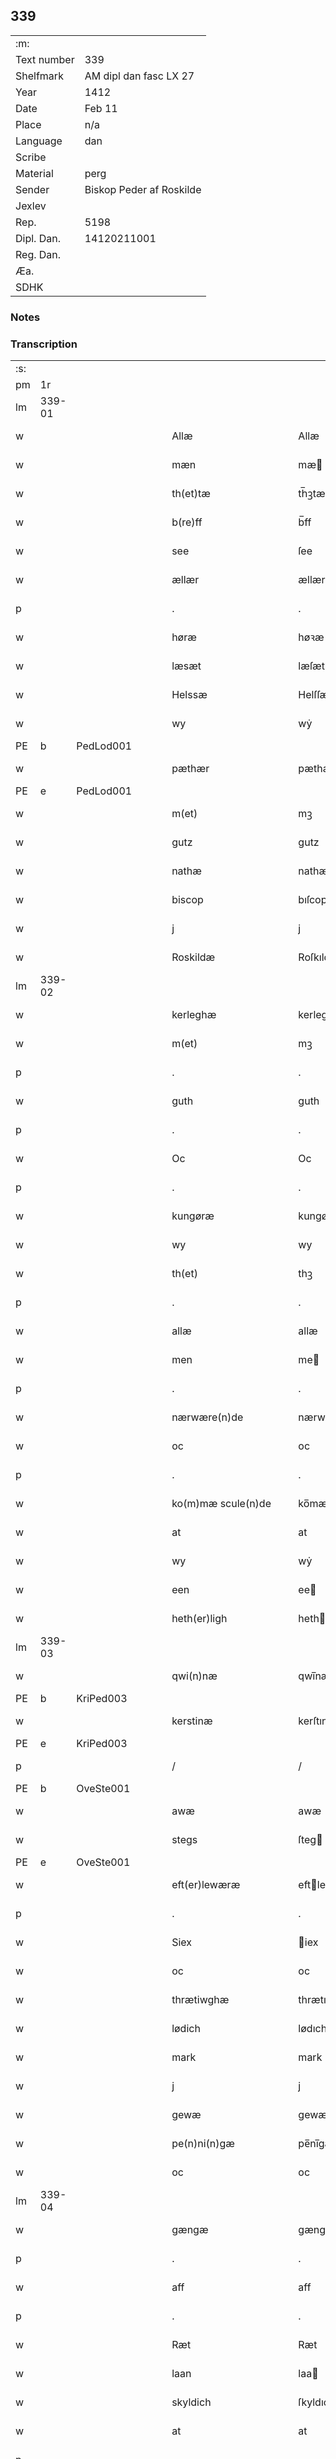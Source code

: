 ** 339
| :m:         |                          |
| Text number | 339                      |
| Shelfmark   | AM dipl dan fasc LX 27   |
| Year        | 1412                     |
| Date        | Feb 11                   |
| Place       | n/a                      |
| Language    | dan                      |
| Scribe      |                          |
| Material    | perg                     |
| Sender      | Biskop Peder af Roskilde |
| Jexlev      |                          |
| Rep.        | 5198                     |
| Dipl. Dan.  | 14120211001              |
| Reg. Dan.   |                          |
| Æa.         |                          |
| SDHK        |                          |

*** Notes


*** Transcription
| :s: |        |   |   |   |   |                      |                |   |   |   |   |     |   |   |   |        |
| pm  |     1r |   |   |   |   |                      |                |   |   |   |   |     |   |   |   |        |
| lm  | 339-01 |   |   |   |   |                      |                |   |   |   |   |     |   |   |   |        |
| w   |        |   |   |   |   | Allæ                 | Allæ           |   |   |   |   | dan |   |   |   | 339-01 |
| w   |        |   |   |   |   | mæn                  | mæ            |   |   |   |   | dan |   |   |   | 339-01 |
| w   |        |   |   |   |   | th(et)tæ             | th̅ꝫtæ          |   |   |   |   | dan |   |   |   | 339-01 |
| w   |        |   |   |   |   | b(re)ff              | b̅ff            |   |   |   |   | dan |   |   |   | 339-01 |
| w   |        |   |   |   |   | see                  | ſee            |   |   |   |   | dan |   |   |   | 339-01 |
| w   |        |   |   |   |   | ællær                | ællær          |   |   |   |   | dan |   |   |   | 339-01 |
| p   |        |   |   |   |   | .                    | .              |   |   |   |   | dan |   |   |   | 339-01 |
| w   |        |   |   |   |   | høræ                 | høꝛæ           |   |   |   |   | dan |   |   |   | 339-01 |
| w   |        |   |   |   |   | læsæt                | læſæt          |   |   |   |   | dan |   |   |   | 339-01 |
| w   |        |   |   |   |   | Helssæ               | Helſſæ         |   |   |   |   | dan |   |   |   | 339-01 |
| w   |        |   |   |   |   | wy                   | wẏ             |   |   |   |   | dan |   |   |   | 339-01 |
| PE  | b      | PedLod001   |   |   |   |                      |              |   |   |   |   |     |   |   |   |               |
| w   |        |   |   |   |   | pæthær               | pæthær         |   |   |   |   | dan |   |   |   | 339-01 |
| PE  | e      | PedLod001   |   |   |   |                      |              |   |   |   |   |     |   |   |   |               |
| w   |        |   |   |   |   | m(et)                | mꝫ             |   |   |   |   | dan |   |   |   | 339-01 |
| w   |        |   |   |   |   | gutz                 | gutz           |   |   |   |   | dan |   |   |   | 339-01 |
| w   |        |   |   |   |   | nathæ                | nathæ          |   |   |   |   | dan |   |   |   | 339-01 |
| w   |        |   |   |   |   | biscop               | bıſcop         |   |   |   |   | dan |   |   |   | 339-01 |
| w   |        |   |   |   |   | j                    | j              |   |   |   |   | dan |   |   |   | 339-01 |
| w   |        |   |   |   |   | Roskildæ             | Roſkıldæ       |   |   |   |   | dan |   |   |   | 339-01 |
| lm  | 339-02 |   |   |   |   |                      |                |   |   |   |   |     |   |   |   |        |
| w   |        |   |   |   |   | kerleghæ             | kerleghæ       |   |   |   |   | dan |   |   |   | 339-02 |
| w   |        |   |   |   |   | m(et)                | mꝫ             |   |   |   |   | dan |   |   |   | 339-02 |
| p   |        |   |   |   |   | .                    | .              |   |   |   |   | dan |   |   |   | 339-02 |
| w   |        |   |   |   |   | guth                 | guth           |   |   |   |   | dan |   |   |   | 339-02 |
| p   |        |   |   |   |   | .                    | .              |   |   |   |   | dan |   |   |   | 339-02 |
| w   |        |   |   |   |   | Oc                   | Oc             |   |   |   |   | dan |   |   |   | 339-02 |
| p   |        |   |   |   |   | .                    | .              |   |   |   |   | dan |   |   |   | 339-02 |
| w   |        |   |   |   |   | kungøræ              | kungøꝛæ        |   |   |   |   | dan |   |   |   | 339-02 |
| w   |        |   |   |   |   | wy                   | wy             |   |   |   |   | dan |   |   |   | 339-02 |
| w   |        |   |   |   |   | th(et)               | thꝫ            |   |   |   |   | dan |   |   |   | 339-02 |
| p   |        |   |   |   |   | .                    | .              |   |   |   |   | dan |   |   |   | 339-02 |
| w   |        |   |   |   |   | allæ                 | allæ           |   |   |   |   | dan |   |   |   | 339-02 |
| w   |        |   |   |   |   | men                  | me            |   |   |   |   | dan |   |   |   | 339-02 |
| p   |        |   |   |   |   | .                    | .              |   |   |   |   | dan |   |   |   | 339-02 |
| w   |        |   |   |   |   | nærwære(n)de         | nærwæꝛe̅de      |   |   |   |   | dan |   |   |   | 339-02 |
| w   |        |   |   |   |   | oc                   | oc             |   |   |   |   | dan |   |   |   | 339-02 |
| p   |        |   |   |   |   | .                    | .              |   |   |   |   | dan |   |   |   | 339-02 |
| w   |        |   |   |   |   | ko(m)mæ scule(n)de   | ko̅mæ ſcule̅de   |   |   |   |   | dan |   |   |   | 339-02 |
| w   |        |   |   |   |   | at                   | at             |   |   |   |   | dan |   |   |   | 339-02 |
| w   |        |   |   |   |   | wy                   | wẏ             |   |   |   |   | dan |   |   |   | 339-02 |
| w   |        |   |   |   |   | een                  | ee            |   |   |   |   | dan |   |   |   | 339-02 |
| w   |        |   |   |   |   | heth(er)ligh         | hethligh      |   |   |   |   | dan |   |   |   | 339-02 |
| lm  | 339-03 |   |   |   |   |                      |                |   |   |   |   |     |   |   |   |        |
| w   |        |   |   |   |   | qwi(n)næ             | qwı̅næ          |   |   |   |   | dan |   |   |   | 339-03 |
| PE  | b      | KriPed003   |   |   |   |                      |              |   |   |   |   |     |   |   |   |               |
| w   |        |   |   |   |   | kerstinæ             | kerſtınæ       |   |   |   |   | dan |   |   |   | 339-03 |
| PE  | e      | KriPed003   |   |   |   |                      |              |   |   |   |   |     |   |   |   |               |
| p   |        |   |   |   |   | /                    | /              |   |   |   |   | dan |   |   |   | 339-03 |
| PE  | b      | OveSte001   |   |   |   |                      |              |   |   |   |   |     |   |   |   |               |
| w   |        |   |   |   |   | awæ                  | awæ            |   |   |   |   | dan |   |   |   | 339-03 |
| w   |        |   |   |   |   | stegs                | ſteg          |   |   |   |   | dan |   |   |   | 339-03 |
| PE  | e      | OveSte001   |   |   |   |                      |              |   |   |   |   |     |   |   |   |               |
| w   |        |   |   |   |   | eft(er)lewæræ        | eftlewæræ     |   |   |   |   | dan |   |   |   | 339-03 |
| p   |        |   |   |   |   | .                    | .              |   |   |   |   | dan |   |   |   | 339-03 |
| w   |        |   |   |   |   | Siex                 | iex           |   |   |   |   | dan |   |   |   | 339-03 |
| w   |        |   |   |   |   | oc                   | oc             |   |   |   |   | dan |   |   |   | 339-03 |
| w   |        |   |   |   |   | thrætiwghæ           | thrætıwghæ     |   |   |   |   | dan |   |   |   | 339-03 |
| w   |        |   |   |   |   | lødich               | lødıch         |   |   |   |   | dan |   |   |   | 339-03 |
| w   |        |   |   |   |   | mark                 | mark           |   |   |   |   | dan |   |   |   | 339-03 |
| w   |        |   |   |   |   | j                    | j              |   |   |   |   | dan |   |   |   | 339-03 |
| w   |        |   |   |   |   | gewæ                 | gewæ           |   |   |   |   | dan |   |   |   | 339-03 |
| w   |        |   |   |   |   | pe(n)ni(n)gæ         | pe̅nı̅gæ         |   |   |   |   | dan |   |   |   | 339-03 |
| w   |        |   |   |   |   | oc                   | oc             |   |   |   |   | dan |   |   |   | 339-03 |
| lm  | 339-04 |   |   |   |   |                      |                |   |   |   |   |     |   |   |   |        |
| w   |        |   |   |   |   | gængæ                | gængæ          |   |   |   |   | dan |   |   |   | 339-04 |
| p   |        |   |   |   |   | .                    | .              |   |   |   |   | dan |   |   |   | 339-04 |
| w   |        |   |   |   |   | aff                  | aff            |   |   |   |   | dan |   |   |   | 339-04 |
| p   |        |   |   |   |   | .                    | .              |   |   |   |   | dan |   |   |   | 339-04 |
| w   |        |   |   |   |   | Ræt                  | Ræt            |   |   |   |   | dan |   |   |   | 339-04 |
| w   |        |   |   |   |   | laan                 | laa           |   |   |   |   | dan |   |   |   | 339-04 |
| w   |        |   |   |   |   | skyldich             | ſkyldıch       |   |   |   |   | dan |   |   |   | 339-04 |
| w   |        |   |   |   |   | at                   | at             |   |   |   |   | dan |   |   |   | 339-04 |
| p   |        |   |   |   |   | .                    | .              |   |   |   |   | dan |   |   |   | 339-04 |
| w   |        |   |   |   |   | waræ                 | waræ           |   |   |   |   | dan |   |   |   | 339-04 |
| p   |        |   |   |   |   | .                    | .              |   |   |   |   | dan |   |   |   | 339-04 |
| w   |        |   |   |   |   | j                    | j              |   |   |   |   | dan |   |   |   | 339-04 |
| w   |        |   |   |   |   | Swo                  | wo            |   |   |   |   | dan |   |   |   | 339-04 |
| p   |        |   |   |   |   | .                    | .              |   |   |   |   | dan |   |   |   | 339-04 |
| w   |        |   |   |   |   | modæ                 | modæ           |   |   |   |   | dan |   |   |   | 339-04 |
| p   |        |   |   |   |   | .                    | .              |   |   |   |   | dan |   |   |   | 339-04 |
| w   |        |   |   |   |   | at                   | at             |   |   |   |   | dan |   |   |   | 339-04 |
| p   |        |   |   |   |   | .                    | .              |   |   |   |   | dan |   |   |   | 339-04 |
| w   |        |   |   |   |   | wy                   | wẏ             |   |   |   |   | dan |   |   |   | 339-04 |
| w   |        |   |   |   |   | ællær                | ællær          |   |   |   |   | dan |   |   |   | 339-04 |
| w   |        |   |   |   |   | woræ                 | woræ           |   |   |   |   | dan |   |   |   | 339-04 |
| p   |        |   |   |   |   | .                    | .              |   |   |   |   | dan |   |   |   | 339-04 |
| w   |        |   |   |   |   | eft(er)ko(m)mæræ     | eftko̅mæræ     |   |   |   |   | dan |   |   |   | 339-04 |
| w   |        |   |   |   |   | he(n)ne              | he̅ne           |   |   |   |   | dan |   |   |   | 339-04 |
| w   |        |   |   |   |   | ællær                | ællær          |   |   |   |   | dan |   |   |   | 339-04 |
| lm  | 339-05 |   |   |   |   |                      |                |   |   |   |   |     |   |   |   |        |
| w   |        |   |   |   |   | he(n)næs             | he̅næ          |   |   |   |   | dan |   |   |   | 339-05 |
| w   |        |   |   |   |   | arwi(n)ngæ           | arwı̅ngæ        |   |   |   |   | dan |   |   |   | 339-05 |
| p   |        |   |   |   |   | .                    | .              |   |   |   |   | dan |   |   |   | 339-05 |
| w   |        |   |   |   |   | sculæ                | ſculæ          |   |   |   |   | dan |   |   |   | 339-05 |
| w   |        |   |   |   |   | berethæ              | berethæ        |   |   |   |   | dan |   |   |   | 339-05 |
| w   |        |   |   |   |   | oc                   | oc             |   |   |   |   | dan |   |   |   | 339-05 |
| p   |        |   |   |   |   | .                    | .              |   |   |   |   | dan |   |   |   | 339-05 |
| w   |        |   |   |   |   | betalæ               | betalæ         |   |   |   |   | dan |   |   |   | 339-05 |
| w   |        |   |   |   |   | the                  | the            |   |   |   |   | dan |   |   |   | 339-05 |
| p   |        |   |   |   |   | .                    | .              |   |   |   |   | dan |   |   |   | 339-05 |
| w   |        |   |   |   |   | for(nefnde)          | foꝛͩͤ            |   |   |   |   | dan |   |   |   | 339-05 |
| p   |        |   |   |   |   | .                    | .              |   |   |   |   | dan |   |   |   | 339-05 |
| w   |        |   |   |   |   | pe(n)ni(n)gæ         | pe̅nı̅gæ         |   |   |   |   | dan |   |   |   | 339-05 |
| w   |        |   |   |   |   | Sanctæ               | anctæ         |   |   |   |   | dan |   |   |   | 339-05 |
| w   |        |   |   |   |   | michiæls             | michıæl       |   |   |   |   | dan |   |   |   | 339-05 |
| w   |        |   |   |   |   | daw                  | daw            |   |   |   |   | dan |   |   |   | 339-05 |
| p   |        |   |   |   |   | .                    | .              |   |   |   |   | dan |   |   |   | 339-05 |
| w   |        |   |   |   |   | som                  | ſom            |   |   |   |   | dan |   |   |   | 339-05 |
| w   |        |   |   |   |   | nw                   | nw             |   |   |   |   | dan |   |   |   | 339-05 |
| p   |        |   |   |   |   | .                    | .              |   |   |   |   | dan |   |   |   | 339-05 |
| w   |        |   |   |   |   | næst                 | næſt           |   |   |   |   | dan |   |   |   | 339-05 |
| lm  | 339-06 |   |   |   |   |                      |                |   |   |   |   |     |   |   |   |        |
| w   |        |   |   |   |   | ko(m)mær             | ko̅mær          |   |   |   |   | dan |   |   |   | 339-06 |
| p   |        |   |   |   |   | .                    | .              |   |   |   |   | dan |   |   |   | 339-06 |
| w   |        |   |   |   |   | for                  | foꝛ            |   |   |   |   | dan |   |   |   | 339-06 |
| w   |        |   |   |   |   | hwilkæ               | hwilkæ         |   |   |   |   | dan |   |   |   | 339-06 |
| p   |        |   |   |   |   | .                    | .              |   |   |   |   | dan |   |   |   | 339-06 |
| w   |        |   |   |   |   | pe(n)ni(n)gæ         | pe̅nı̅gæ         |   |   |   |   | dan |   |   |   | 339-06 |
| w   |        |   |   |   |   | Pantsættæ            | Pantſættæ      |   |   |   |   | dan |   |   |   | 339-06 |
| w   |        |   |   |   |   | wy                   | wẏ             |   |   |   |   | dan |   |   |   | 339-06 |
| w   |        |   |   |   |   | m(et)                | mꝫ             |   |   |   |   | dan |   |   |   | 339-06 |
| p   |        |   |   |   |   | .                    | .              |   |   |   |   | dan |   |   |   | 339-06 |
| w   |        |   |   |   |   | th(et)tæ             | th̅ꝫtæ          |   |   |   |   | dan |   |   |   | 339-06 |
| w   |        |   |   |   |   | wort                 | woꝛt           |   |   |   |   | dan |   |   |   | 339-06 |
| p   |        |   |   |   |   | .                    | .              |   |   |   |   | dan |   |   |   | 339-06 |
| w   |        |   |   |   |   | opnæ                 | opnæ           |   |   |   |   | dan |   |   |   | 339-06 |
| w   |        |   |   |   |   | b(re)ff              | b̅ff            |   |   |   |   | dan |   |   |   | 339-06 |
| p   |        |   |   |   |   | .                    | .              |   |   |   |   | dan |   |   |   | 339-06 |
| w   |        |   |   |   |   | for(nefnde)          | foꝛͩͤ            |   |   |   |   | dan |   |   |   | 339-06 |
| p   |        |   |   |   |   | .                    | .              |   |   |   |   | dan |   |   |   | 339-06 |
| PE  | b      | KriPed003   |   |   |   |                      |              |   |   |   |   |     |   |   |   |               |
| w   |        |   |   |   |   | kerstinæ             | kerſtinæ       |   |   |   |   | dan |   |   |   | 339-06 |
| w   |        |   |   |   |   | awæs                 | awæ           |   |   |   |   | dan |   |   |   | 339-06 |
| PE  | e      | KriPed003   |   |   |   |                      |              |   |   |   |   |     |   |   |   |               |
| w   |        |   |   |   |   | wort                 | woꝛt           |   |   |   |   | dan |   |   |   | 339-06 |
| lm  | 339-07 |   |   |   |   |                      |                |   |   |   |   |     |   |   |   |        |
| w   |        |   |   |   |   | gotz                 | gotz           |   |   |   |   | dan |   |   |   | 339-07 |
| w   |        |   |   |   |   | swo                  | ſwo            |   |   |   |   | dan |   |   |   | 339-07 |
| p   |        |   |   |   |   | .                    | .              |   |   |   |   | dan |   |   |   | 339-07 |
| w   |        |   |   |   |   | som                  | ſom            |   |   |   |   | dan |   |   |   | 339-07 |
| p   |        |   |   |   |   | .                    | .              |   |   |   |   | dan |   |   |   | 339-07 |
| w   |        |   |   |   |   | ær                   | ær             |   |   |   |   | dan |   |   |   | 339-07 |
| p   |        |   |   |   |   | .                    | .              |   |   |   |   | dan |   |   |   | 339-07 |
| w   |        |   |   |   |   | een                  | ee            |   |   |   |   | dan |   |   |   | 339-07 |
| w   |        |   |   |   |   | gardh                | gardh          |   |   |   |   | dan |   |   |   | 339-07 |
| w   |        |   |   |   |   | j                    | j              |   |   |   |   | dan |   |   |   | 339-07 |
| w   |        |   |   |   |   | ølsiyæ               | ølſıẏæ         |   |   |   |   | dan |   |   |   | 339-07 |
| w   |        |   |   |   |   | magl(m)æ             | magl̅æ          |   |   |   |   | dan |   |   |   | 339-07 |
| w   |        |   |   |   |   | j                    | j              |   |   |   |   | dan |   |   |   | 339-07 |
| w   |        |   |   |   |   | hwilken              | hwılke        |   |   |   |   | dan |   |   |   | 339-07 |
| p   |        |   |   |   |   | .                    | .              |   |   |   |   | dan |   |   |   | 339-07 |
| w   |        |   |   |   |   | nw                   | nw             |   |   |   |   | dan |   |   |   | 339-07 |
| p   |        |   |   |   |   | .                    | .              |   |   |   |   | dan |   |   |   | 339-07 |
| w   |        |   |   |   |   | j                    | j              |   |   |   |   | dan |   |   |   | 339-07 |
| w   |        |   |   |   |   | boor                 | booꝛ           |   |   |   |   | dan |   |   |   | 339-07 |
| PE  | b      | JenPed017   |   |   |   |                      |              |   |   |   |   |     |   |   |   |               |
| w   |        |   |   |   |   | Jens                 | Jen           |   |   |   |   | dan |   |   |   | 339-07 |
| w   |        |   |   |   |   | patherss(øn).        | patherſ.      |   |   |   |   | dan |   |   |   | 339-07 |
| PE  | e      | JenPed017   |   |   |   |                      |              |   |   |   |   |     |   |   |   |               |
| p   |        |   |   |   |   | /                    | /              |   |   |   |   | dan |   |   |   | 339-07 |
| w   |        |   |   |   |   | oc                   | oc             |   |   |   |   | dan |   |   |   | 339-07 |
| p   |        |   |   |   |   | .                    | .              |   |   |   |   | dan |   |   |   | 339-07 |
| w   |        |   |   |   |   | two                  | two            |   |   |   |   | dan |   |   |   | 339-07 |
| p   |        |   |   |   |   | .                    | .              |   |   |   |   | dan |   |   |   | 339-07 |
| lm  | 339-08 |   |   |   |   |                      |                |   |   |   |   |     |   |   |   |        |
| w   |        |   |   |   |   | garthæ               | garthæ         |   |   |   |   | dan |   |   |   | 339-08 |
| p   |        |   |   |   |   | .                    | .              |   |   |   |   | dan |   |   |   | 339-08 |
| w   |        |   |   |   |   | j                    | j              |   |   |   |   | dan |   |   |   | 339-08 |
| w   |        |   |   |   |   | skentswith           | ſkentſwith     |   |   |   |   | dan |   |   |   | 339-08 |
| w   |        |   |   |   |   | maglæ                | magl̅æ          |   |   |   |   | dan |   |   |   | 339-08 |
| w   |        |   |   |   |   | j                    | j              |   |   |   |   | dan |   |   |   | 339-08 |
| w   |        |   |   |   |   | een                  | ee            |   |   |   |   | dan |   |   |   | 339-08 |
| p   |        |   |   |   |   | .                    | .              |   |   |   |   | dan |   |   |   | 339-08 |
| w   |        |   |   |   |   | boor                 | booꝛ           |   |   |   |   | dan |   |   |   | 339-08 |
| PE  | b      | JonTys001   |   |   |   |                      |              |   |   |   |   |     |   |   |   |               |
| w   |        |   |   |   |   | Jon                  | Jo            |   |   |   |   | dan |   |   |   | 339-08 |
| p   |        |   |   |   |   | .                    | .              |   |   |   |   | dan |   |   |   | 339-08 |
| w   |        |   |   |   |   | thyisk               | thyiſk         |   |   |   |   | dan |   |   |   | 339-08 |
| PE  | e      | JonTys001   |   |   |   |                      |              |   |   |   |   |     |   |   |   |               |
| p   |        |   |   |   |   | .                    | .              |   |   |   |   | dan |   |   |   | 339-08 |
| w   |        |   |   |   |   | oc                   | oc             |   |   |   |   | dan |   |   |   | 339-08 |
| p   |        |   |   |   |   | .                    | .              |   |   |   |   | dan |   |   |   | 339-08 |
| w   |        |   |   |   |   | j                    | j              |   |   |   |   | dan |   |   |   | 339-08 |
| w   |        |   |   |   |   | then                 | then           |   |   |   |   | dan |   |   |   | 339-08 |
| w   |        |   |   |   |   | an(n)æn              | an̅æn           |   |   |   |   | dan |   |   |   | 339-08 |
| PE  | b      | IngXxx004   |   |   |   |                      |              |   |   |   |   |     |   |   |   |               |
| w   |        |   |   |   |   | Jngemar              | Jngemar        |   |   |   |   | dan |   |   |   | 339-08 |
| PE  | e      | IngXxx004   |   |   |   |                      |              |   |   |   |   |     |   |   |   |               |
| w   |        |   |   |   |   | meth                 | eth           |   |   |   |   | dan |   |   |   | 339-08 |
| p   |        |   |   |   |   | .                    | .              |   |   |   |   | dan |   |   |   | 339-08 |
| w   |        |   |   |   |   | all                  | all            |   |   |   |   | dan |   |   |   | 339-08 |
| p   |        |   |   |   |   | .                    | .              |   |   |   |   | dan |   |   |   | 339-08 |
| lm  | 339-09 |   |   |   |   |                      |                |   |   |   |   |     |   |   |   |        |
| w   |        |   |   |   |   | thes                 | the           |   |   |   |   | dan |   |   |   | 339-09 |
| p   |        |   |   |   |   | .                    | .              |   |   |   |   | dan |   |   |   | 339-09 |
| w   |        |   |   |   |   | gotz                 | gotz           |   |   |   |   | dan |   |   |   | 339-09 |
| p   |        |   |   |   |   | .                    | .              |   |   |   |   | dan |   |   |   | 339-09 |
| w   |        |   |   |   |   | tilliggelssæ         | tıllıggelſſæ   |   |   |   |   | dan |   |   |   | 339-09 |
| w   |        |   |   |   |   | swo                  | ſwo            |   |   |   |   | dan |   |   |   | 339-09 |
| w   |        |   |   |   |   | so(m)                | ſo̅             |   |   |   |   | dan |   |   |   | 339-09 |
| p   |        |   |   |   |   | .                    | .              |   |   |   |   | dan |   |   |   | 339-09 |
| w   |        |   |   |   |   | ær                   | ær             |   |   |   |   | dan |   |   |   | 339-09 |
| p   |        |   |   |   |   | .                    | .              |   |   |   |   | dan |   |   |   | 339-09 |
| w   |        |   |   |   |   | aghær                | aghær          |   |   |   |   | dan |   |   |   | 339-09 |
| p   |        |   |   |   |   | .                    | .              |   |   |   |   | dan |   |   |   | 339-09 |
| w   |        |   |   |   |   | oc                   | oc             |   |   |   |   | dan |   |   |   | 339-09 |
| p   |        |   |   |   |   | .                    | .              |   |   |   |   | dan |   |   |   | 339-09 |
| w   |        |   |   |   |   | æng                  | æng            |   |   |   |   | dan |   |   |   | 339-09 |
| p   |        |   |   |   |   | .                    | .              |   |   |   |   | dan |   |   |   | 339-09 |
| w   |        |   |   |   |   | skow                 | ſkow           |   |   |   |   | dan |   |   |   | 339-09 |
| p   |        |   |   |   |   | .                    | .              |   |   |   |   | dan |   |   |   | 339-09 |
| w   |        |   |   |   |   | oc                   | oc             |   |   |   |   | dan |   |   |   | 339-09 |
| p   |        |   |   |   |   | .                    | .              |   |   |   |   | dan |   |   |   | 339-09 |
| w   |        |   |   |   |   | fiskæwatn            | fiſkæwa̅tn      |   |   |   |   | dan |   |   |   | 339-09 |
| w   |        |   |   |   |   | wot                  | wot            |   |   |   |   | dan |   |   |   | 339-09 |
| p   |        |   |   |   |   | .                    | .              |   |   |   |   | dan |   |   |   | 339-09 |
| w   |        |   |   |   |   | oc                   | oc             |   |   |   |   | dan |   |   |   | 339-09 |
| p   |        |   |   |   |   | .                    | .              |   |   |   |   | dan |   |   |   | 339-09 |
| w   |        |   |   |   |   | thiwrt               | thiwrt         |   |   |   |   | dan |   |   |   | 339-09 |
| w   |        |   |   |   |   | hwat                 | hwat           |   |   |   |   | dan |   |   |   | 339-09 |
| lm  | 339-10 |   |   |   |   |                      |                |   |   |   |   |     |   |   |   |        |
| w   |        |   |   |   |   | th(et)               | thꝫ            |   |   |   |   | dan |   |   |   | 339-10 |
| p   |        |   |   |   |   | .                    | .              |   |   |   |   | dan |   |   |   | 339-10 |
| w   |        |   |   |   |   | helst                | helſt          |   |   |   |   | dan |   |   |   | 339-10 |
| p   |        |   |   |   |   | .                    | .              |   |   |   |   | dan |   |   |   | 339-10 |
| w   |        |   |   |   |   | hedær                | hedær          |   |   |   |   | dan |   |   |   | 339-10 |
| w   |        |   |   |   |   | æll(er)              | æll           |   |   |   |   | dan |   |   |   | 339-10 |
| w   |        |   |   |   |   | ær                   | ær             |   |   |   |   | dan |   |   |   | 339-10 |
| p   |        |   |   |   |   | .                    | .              |   |   |   |   | dan |   |   |   | 339-10 |
| w   |        |   |   |   |   | engte                | engte          |   |   |   |   | dan |   |   |   | 339-10 |
| p   |        |   |   |   |   | .                    | .              |   |   |   |   | dan |   |   |   | 339-10 |
| w   |        |   |   |   |   | wndæntaghæt          | wndæntaghæt    |   |   |   |   | dan |   |   |   | 339-10 |
| w   |        |   |   |   |   | meth                 | eth           |   |   |   |   | dan |   |   |   | 339-10 |
| p   |        |   |   |   |   | .                    | .              |   |   |   |   | dan |   |   |   | 339-10 |
| w   |        |   |   |   |   | swo                  | ſwo            |   |   |   |   | dan |   |   |   | 339-10 |
| p   |        |   |   |   |   | .                    | .              |   |   |   |   | dan |   |   |   | 339-10 |
| w   |        |   |   |   |   | daan                 | daa           |   |   |   |   | dan |   |   |   | 339-10 |
| w   |        |   |   |   |   | wilkoor              | wilkooꝛ        |   |   |   |   | dan |   |   |   | 339-10 |
| p   |        |   |   |   |   | .                    | .              |   |   |   |   | dan |   |   |   | 339-10 |
| w   |        |   |   |   |   | at                   | at             |   |   |   |   | dan |   |   |   | 339-10 |
| p   |        |   |   |   |   | .                    | .              |   |   |   |   | dan |   |   |   | 339-10 |
| w   |        |   |   |   |   | ær                   | ær             |   |   |   |   | dan |   |   |   | 339-10 |
| w   |        |   |   |   |   | th(et)               | thꝫ            |   |   |   |   | dan |   |   |   | 339-10 |
| p   |        |   |   |   |   | .                    | .              |   |   |   |   | dan |   |   |   | 339-10 |
| w   |        |   |   |   |   | swo                  | ſwo            |   |   |   |   | dan |   |   |   | 339-10 |
| w   |        |   |   |   |   | at                   | at             |   |   |   |   | dan |   |   |   | 339-10 |
| w   |        |   |   |   |   | wy                   | wẏ             |   |   |   |   | dan |   |   |   | 339-10 |
| lm  | 339-11 |   |   |   |   |                      |                |   |   |   |   |     |   |   |   |        |
| w   |        |   |   |   |   | the                  | the            |   |   |   |   | dan |   |   |   | 339-11 |
| p   |        |   |   |   |   | .                    | .              |   |   |   |   | dan |   |   |   | 339-11 |
| w   |        |   |   |   |   | pe(n)ni(n)gæ         | pe̅nı̅gæ         |   |   |   |   | dan |   |   |   | 339-11 |
| p   |        |   |   |   |   | /                    | /              |   |   |   |   | dan |   |   |   | 339-11 |
| w   |        |   |   |   |   | he(n)ne              | he̅ne           |   |   |   |   | dan |   |   |   | 339-11 |
| w   |        |   |   |   |   | ekke                 | ekke           |   |   |   |   | dan |   |   |   | 339-11 |
| p   |        |   |   |   |   | .                    | .              |   |   |   |   | dan |   |   |   | 339-11 |
| w   |        |   |   |   |   | betalæ               | betalæ         |   |   |   |   | dan |   |   |   | 339-11 |
| w   |        |   |   |   |   | pa                   | pa             |   |   |   |   | dan |   |   |   | 339-11 |
| p   |        |   |   |   |   | .                    | .              |   |   |   |   | dan |   |   |   | 339-11 |
| w   |        |   |   |   |   | then                 | then           |   |   |   |   | dan |   |   |   | 339-11 |
| p   |        |   |   |   |   | .                    | .              |   |   |   |   | dan |   |   |   | 339-11 |
| w   |        |   |   |   |   | for(nefnde)          | foꝛͩͤ            |   |   |   |   | dan |   |   |   | 339-11 |
| w   |        |   |   |   |   | tiith                | tiith          |   |   |   |   | dan |   |   |   | 339-11 |
| w   |        |   |   |   |   | so(m)                | ſo̅             |   |   |   |   | dan |   |   |   | 339-11 |
| w   |        |   |   |   |   | for(e)               | for           |   |   |   |   | dan |   |   |   | 339-11 |
| p   |        |   |   |   |   | .                    | .              |   |   |   |   | dan |   |   |   | 339-11 |
| w   |        |   |   |   |   | ær                   | ær             |   |   |   |   | dan |   |   |   | 339-11 |
| w   |        |   |   |   |   | sact                 | ſact           |   |   |   |   | dan |   |   |   | 339-11 |
| p   |        |   |   |   |   | /                    | /              |   |   |   |   | dan |   |   |   | 339-11 |
| w   |        |   |   |   |   | tha                  | tha            |   |   |   |   | dan |   |   |   | 339-11 |
| w   |        |   |   |   |   | giwæ                 | giwæ           |   |   |   |   | dan |   |   |   | 339-11 |
| w   |        |   |   |   |   | wy                   | wẏ             |   |   |   |   | dan |   |   |   | 339-11 |
| w   |        |   |   |   |   | he(n)ne              | he̅ne           |   |   |   |   | dan |   |   |   | 339-11 |
| p   |        |   |   |   |   | .                    | .              |   |   |   |   | dan |   |   |   | 339-11 |
| w   |        |   |   |   |   | full                 | full           |   |   |   |   | dan |   |   |   | 339-11 |
| p   |        |   |   |   |   | .                    | .              |   |   |   |   | dan |   |   |   | 339-11 |
| w   |        |   |   |   |   | mact                 | mact           |   |   |   |   | dan |   |   |   | 339-11 |
| lm  | 339-12 |   |   |   |   |                      |                |   |   |   |   |     |   |   |   |        |
| w   |        |   |   |   |   | op                   | op             |   |   |   |   | dan |   |   |   | 339-12 |
| w   |        |   |   |   |   | at                   | at             |   |   |   |   | dan |   |   |   | 339-12 |
| p   |        |   |   |   |   | .                    | .              |   |   |   |   | dan |   |   |   | 339-12 |
| w   |        |   |   |   |   | bæræ                 | bæræ           |   |   |   |   | dan |   |   |   | 339-12 |
| p   |        |   |   |   |   | .                    | .              |   |   |   |   | dan |   |   |   | 339-12 |
| w   |        |   |   |   |   | landgilde            | landgılde      |   |   |   |   | dan |   |   |   | 339-12 |
| w   |        |   |   |   |   | fruct                | fruct          |   |   |   |   | dan |   |   |   | 339-12 |
| p   |        |   |   |   |   | .                    | .              |   |   |   |   | dan |   |   |   | 339-12 |
| w   |        |   |   |   |   | oc                   | oc             |   |   |   |   | dan |   |   |   | 339-12 |
| p   |        |   |   |   |   | .                    | .              |   |   |   |   | dan |   |   |   | 339-12 |
| w   |        |   |   |   |   | skyld                | ſkyld          |   |   |   |   | dan |   |   |   | 339-12 |
| w   |        |   |   |   |   | oc                   | oc             |   |   |   |   | dan |   |   |   | 339-12 |
| p   |        |   |   |   |   | .                    | .              |   |   |   |   | dan |   |   |   | 339-12 |
| w   |        |   |   |   |   | hwat                 | hwat           |   |   |   |   | dan |   |   |   | 339-12 |
| w   |        |   |   |   |   | th(et)               | thꝫ            |   |   |   |   | dan |   |   |   | 339-12 |
| w   |        |   |   |   |   | for(nefde)           | foꝛͩͤ            |   |   |   |   | dan |   |   |   | 339-12 |
| w   |        |   |   |   |   | gotz                 | gotz           |   |   |   |   | dan |   |   |   | 339-12 |
| w   |        |   |   |   |   | Ræntæ                | Ræntæ          |   |   |   |   | dan |   |   |   | 339-12 |
| w   |        |   |   |   |   | kan                  | ka            |   |   |   |   | dan |   |   |   | 339-12 |
| w   |        |   |   |   |   | Swo                  | wo            |   |   |   |   | dan |   |   |   | 339-12 |
| w   |        |   |   |   |   | lenge                | lenge          |   |   |   |   | dan |   |   |   | 339-12 |
| p   |        |   |   |   |   | .                    | .              |   |   |   |   | dan |   |   |   | 339-12 |
| w   |        |   |   |   |   | til                  | til            |   |   |   |   | dan |   |   |   | 339-12 |
| w   |        |   |   |   |   | wy                   | wy             |   |   |   |   | dan |   |   |   | 339-12 |
| p   |        |   |   |   |   | .                    | .              |   |   |   |   | dan |   |   |   | 339-12 |
| lm  | 339-13 |   |   |   |   |                      |                |   |   |   |   |     |   |   |   |        |
| w   |        |   |   |   |   | æll(er)              | æll           |   |   |   |   | dan |   |   |   | 339-13 |
| p   |        |   |   |   |   | .                    | .              |   |   |   |   | dan |   |   |   | 339-13 |
| w   |        |   |   |   |   | woræ                 | woꝛæ           |   |   |   |   | dan |   |   |   | 339-13 |
| p   |        |   |   |   |   | .                    | .              |   |   |   |   | dan |   |   |   | 339-13 |
| w   |        |   |   |   |   | eft(er)ko(m)mær(e)   | eftko̅mær     |   |   |   |   | dan |   |   |   | 339-13 |
| w   |        |   |   |   |   | th(et)               | thꝫ            |   |   |   |   | dan |   |   |   | 339-13 |
| w   |        |   |   |   |   | for(nefnde)          | foꝛͩͤ            |   |   |   |   | dan |   |   |   | 339-13 |
| p   |        |   |   |   |   | .                    | .              |   |   |   |   | dan |   |   |   | 339-13 |
| w   |        |   |   |   |   | gotz                 | gotz           |   |   |   |   | dan |   |   |   | 339-13 |
| p   |        |   |   |   |   | .                    | .              |   |   |   |   | dan |   |   |   | 339-13 |
| w   |        |   |   |   |   | løsæ                 | løſæ           |   |   |   |   | dan |   |   |   | 339-13 |
| p   |        |   |   |   |   | .                    | .              |   |   |   |   | dan |   |   |   | 339-13 |
| w   |        |   |   |   |   | aff                  | aff            |   |   |   |   | dan |   |   |   | 339-13 |
| w   |        |   |   |   |   | he(n)ne              | he̅ne           |   |   |   |   | dan |   |   |   | 339-13 |
| w   |        |   |   |   |   | æll(er)              | æll           |   |   |   |   | dan |   |   |   | 339-13 |
| p   |        |   |   |   |   | .                    | .              |   |   |   |   | dan |   |   |   | 339-13 |
| w   |        |   |   |   |   | he(n)næs             | he̅næ          |   |   |   |   | dan |   |   |   | 339-13 |
| p   |        |   |   |   |   | .                    | .              |   |   |   |   | dan |   |   |   | 339-13 |
| w   |        |   |   |   |   | arwi(n)gæ            | arwı̅gæ         |   |   |   |   | dan |   |   |   | 339-13 |
| p   |        |   |   |   |   | .                    | .              |   |   |   |   | dan |   |   |   | 339-13 |
| w   |        |   |   |   |   | Oc                   | Oc             |   |   |   |   | dan |   |   |   | 339-13 |
| p   |        |   |   |   |   | .                    | .              |   |   |   |   | dan |   |   |   | 339-13 |
| w   |        |   |   |   |   | th(et)               | thꝫ            |   |   |   |   | dan |   |   |   | 339-13 |
| p   |        |   |   |   |   | .                    | .              |   |   |   |   | dan |   |   |   | 339-13 |
| w   |        |   |   |   |   | so(m)                | ſo̅             |   |   |   |   | dan |   |   |   | 339-13 |
| p   |        |   |   |   |   | .                    | .              |   |   |   |   | dan |   |   |   | 339-13 |
| w   |        |   |   |   |   |                      |                |   |   |   |   | dan |   |   |   | 339-13 |
| w   |        |   |   |   |   | opbærs               | opbær         |   |   |   |   | dan |   |   |   | 339-13 |
| lm  | 339-14 |   |   |   |   |                      |                |   |   |   |   |     |   |   |   |        |
| w   |        |   |   |   |   | aff                  | aff            |   |   |   |   | dan |   |   |   | 339-14 |
| p   |        |   |   |   |   | .                    | .              |   |   |   |   | dan |   |   |   | 339-14 |
| w   |        |   |   |   |   | th(et)               | thꝫ            |   |   |   |   | dan |   |   |   | 339-14 |
| w   |        |   |   |   |   | gotz                 | gotz           |   |   |   |   | dan |   |   |   | 339-14 |
| w   |        |   |   |   |   | so(m)                | ſo̅             |   |   |   |   | dan |   |   |   | 339-14 |
| w   |        |   |   |   |   | for(e)               | for           |   |   |   |   | dan |   |   |   | 339-14 |
| p   |        |   |   |   |   | .                    | .              |   |   |   |   | dan |   |   |   | 339-14 |
| w   |        |   |   |   |   | ær                   | ær             |   |   |   |   | dan |   |   |   | 339-14 |
| w   |        |   |   |   |   | sact                 | ſact           |   |   |   |   | dan |   |   |   | 339-14 |
| p   |        |   |   |   |   | .                    | .              |   |   |   |   | dan |   |   |   | 339-14 |
| w   |        |   |   |   |   | scal                 | ſcal           |   |   |   |   | dan |   |   |   | 339-14 |
| w   |        |   |   |   |   | engte                | engte          |   |   |   |   | dan |   |   |   | 339-14 |
| p   |        |   |   |   |   | .                    | .              |   |   |   |   | dan |   |   |   | 339-14 |
| w   |        |   |   |   |   | Regnæs               | Regnæs         |   |   |   |   | dan |   |   |   | 339-14 |
| p   |        |   |   |   |   | .                    | .              |   |   |   |   | dan |   |   |   | 339-14 |
| w   |        |   |   |   |   | j                    | j              |   |   |   |   | dan |   |   |   | 339-14 |
| w   |        |   |   |   |   | howæthpe(n)ni(n)gænæ | howæthpe̅nı̅gænæ |   |   |   |   | dan |   |   |   | 339-14 |
| p   |        |   |   |   |   | .                    | .              |   |   |   |   | dan |   |   |   | 339-14 |
| w   |        |   |   |   |   | for                  | foꝛ            |   |   |   |   | dan |   |   |   | 339-14 |
| p   |        |   |   |   |   | .                    | .              |   |   |   |   | dan |   |   |   | 339-14 |
| w   |        |   |   |   |   | then                 | then           |   |   |   |   | dan |   |   |   | 339-14 |
| p   |        |   |   |   |   | .                    | .              |   |   |   |   | dan |   |   |   | 339-14 |
| w   |        |   |   |   |   | skathæ               | ſkathæ         |   |   |   |   | dan |   |   |   | 339-14 |
| w   |        |   |   |   |   | so(m)                | ſo̅             |   |   |   |   | dan |   |   |   | 339-14 |
| w   |        |   |   |   |   | hwn                  | hwn            |   |   |   |   | dan |   |   |   | 339-14 |
| lm  | 339-15 |   |   |   |   |                      |                |   |   |   |   |     |   |   |   |        |
| w   |        |   |   |   |   | th(er)               | th            |   |   |   |   | dan |   |   |   | 339-15 |
| w   |        |   |   |   |   | aff                  | aff            |   |   |   |   | dan |   |   |   | 339-15 |
| w   |        |   |   |   |   | hawæ                 | hawæ           |   |   |   |   | dan |   |   |   | 339-15 |
| w   |        |   |   |   |   | kan                  | ka            |   |   |   |   | dan |   |   |   | 339-15 |
| p   |        |   |   |   |   | .                    | .              |   |   |   |   | dan |   |   |   | 339-15 |
| w   |        |   |   |   |   | at                   | at             |   |   |   |   | dan |   |   |   | 339-15 |
| p   |        |   |   |   |   | .                    | .              |   |   |   |   | dan |   |   |   | 339-15 |
| w   |        |   |   |   |   | hwn                  | hw            |   |   |   |   | dan |   |   |   | 339-15 |
| w   |        |   |   |   |   | eke                  | eke            |   |   |   |   | dan |   |   |   | 339-15 |
| w   |        |   |   |   |   | fongær               | fongær         |   |   |   |   | dan |   |   |   | 339-15 |
| w   |        |   |   |   |   | the                  | the            |   |   |   |   | dan |   |   |   | 339-15 |
| p   |        |   |   |   |   | .                    | .              |   |   |   |   | dan |   |   |   | 339-15 |
| w   |        |   |   |   |   | for(nefnde)          | foꝛͩͤ            |   |   |   |   | dan |   |   |   | 339-15 |
| p   |        |   |   |   |   | .                    | .              |   |   |   |   | dan |   |   |   | 339-15 |
| w   |        |   |   |   |   | pe(n)ni(n)gæ         | pe̅nı̅gæ         |   |   |   |   | dan |   |   |   | 339-15 |
| p   |        |   |   |   |   | .                    | .              |   |   |   |   | dan |   |   |   | 339-15 |
| w   |        |   |   |   |   | pa                   | pa             |   |   |   |   | dan |   |   |   | 339-15 |
| p   |        |   |   |   |   | .                    | .              |   |   |   |   | dan |   |   |   | 339-15 |
| w   |        |   |   |   |   | then                 | the           |   |   |   |   | dan |   |   |   | 339-15 |
| w   |        |   |   |   |   | tiith                | tiith          |   |   |   |   | dan |   |   |   | 339-15 |
| p   |        |   |   |   |   | .                    | .              |   |   |   |   | dan |   |   |   | 339-15 |
| w   |        |   |   |   |   | som                  | ſom            |   |   |   |   | dan |   |   |   | 339-15 |
| p   |        |   |   |   |   | .                    | .              |   |   |   |   | dan |   |   |   | 339-15 |
| w   |        |   |   |   |   | for(e)               | for           |   |   |   |   | dan |   |   |   | 339-15 |
| p   |        |   |   |   |   | .                    | .              |   |   |   |   | dan |   |   |   | 339-15 |
| w   |        |   |   |   |   | ær                   | ær             |   |   |   |   | dan |   |   |   | 339-15 |
| w   |        |   |   |   |   | Sact                 | act           |   |   |   |   | dan |   |   |   | 339-15 |
| lm  | 339-16 |   |   |   |   |                      |                |   |   |   |   |     |   |   |   |        |
| w   |        |   |   |   |   | Ok                   | Ok             |   |   |   |   | dan |   |   |   | 339-16 |
| p   |        |   |   |   |   | .                    | .              |   |   |   |   | dan |   |   |   | 339-16 |
| w   |        |   |   |   |   | til                  | til            |   |   |   |   | dan |   |   |   | 339-16 |
| w   |        |   |   |   |   | withinsbyrth         | wıthinſbyrth   |   |   |   |   | dan |   |   |   | 339-16 |
| p   |        |   |   |   |   | .                    | .              |   |   |   |   | dan |   |   |   | 339-16 |
| w   |        |   |   |   |   | at                   | at             |   |   |   |   | dan |   |   |   | 339-16 |
| p   |        |   |   |   |   | .                    | .              |   |   |   |   | dan |   |   |   | 339-16 |
| w   |        |   |   |   |   | thisse               | thiſſe         |   |   |   |   | dan |   |   |   | 339-16 |
| w   |        |   |   |   |   | forscr(efne)         | foꝛſcrꝭ        |   |   |   |   | dan |   |   |   | 339-16 |
| w   |        |   |   |   |   | stycke               | ſtycke         |   |   |   |   | dan |   |   |   | 339-16 |
| p   |        |   |   |   |   | .                    | .              |   |   |   |   | dan |   |   |   | 339-16 |
| w   |        |   |   |   |   | sculæ                | ſculæ          |   |   |   |   | dan |   |   |   | 339-16 |
| w   |        |   |   |   |   | bliwæ                | blıwæ          |   |   |   |   | dan |   |   |   | 339-16 |
| p   |        |   |   |   |   | .                    | .              |   |   |   |   | dan |   |   |   | 339-16 |
| w   |        |   |   |   |   | thes                 | the           |   |   |   |   | dan |   |   |   | 339-16 |
| p   |        |   |   |   |   | .                    | .              |   |   |   |   | dan |   |   |   | 339-16 |
| w   |        |   |   |   |   | fastæræ              | faſtæræ        |   |   |   |   | dan |   |   |   | 339-16 |
| w   |        |   |   |   |   | oc                   | oc             |   |   |   |   | dan |   |   |   | 339-16 |
| w   |        |   |   |   |   | warughæræ            | waꝛughæræ      |   |   |   |   | dan |   |   |   | 339-16 |
| p   |        |   |   |   |   | .                    | .              |   |   |   |   | dan |   |   |   | 339-16 |
| w   |        |   |   |   |   | tha                  | tha            |   |   |   |   | dan |   |   |   | 339-16 |
| w   |        |   |   |   |   | ladhæ                | ladhæ          |   |   |   |   | dan |   |   |   | 339-16 |
| lm  | 339-17 |   |   |   |   |                      |                |   |   |   |   |     |   |   |   |        |
| w   |        |   |   |   |   | wy                   | wẏ             |   |   |   |   | dan |   |   |   | 339-17 |
| w   |        |   |   |   |   | wort                 | wort           |   |   |   |   | dan |   |   |   | 339-17 |
| p   |        |   |   |   |   | .                    | .              |   |   |   |   | dan |   |   |   | 339-17 |
| w   |        |   |   |   |   | Jnciglæ              | Jnciglæ        |   |   |   |   | dan |   |   |   | 339-17 |
| w   |        |   |   |   |   | æll(er)              | æll           |   |   |   |   | dan |   |   |   | 339-17 |
| w   |        |   |   |   |   | Secret               | ecret         |   |   |   |   | dan |   |   |   | 339-17 |
| p   |        |   |   |   |   | .                    | .              |   |   |   |   | dan |   |   |   | 339-17 |
| w   |        |   |   |   |   | m(et)                | mꝫ             |   |   |   |   | dan |   |   |   | 339-17 |
| w   |        |   |   |   |   | wort                 | woꝛt           |   |   |   |   | dan |   |   |   | 339-17 |
| p   |        |   |   |   |   | .                    | .              |   |   |   |   | dan |   |   |   | 339-17 |
| w   |        |   |   |   |   | capitæls             | capitæl       |   |   |   |   | dan |   |   |   | 339-17 |
| w   |        |   |   |   |   | Jnsigle              | Jnsıgl̅e        |   |   |   |   | dan |   |   |   | 339-17 |
| w   |        |   |   |   |   | he(n)giæs            | he̅gıæ         |   |   |   |   | dan |   |   |   | 339-17 |
| p   |        |   |   |   |   | .                    | .              |   |   |   |   | dan |   |   |   | 339-17 |
| w   |        |   |   |   |   | for                  | foꝛ            |   |   |   |   | dan |   |   |   | 339-17 |
| p   |        |   |   |   |   | .                    | .              |   |   |   |   | dan |   |   |   | 339-17 |
| w   |        |   |   |   |   | th(et)tæ             | th̅ꝫtæ          |   |   |   |   | dan |   |   |   | 339-17 |
| w   |        |   |   |   |   | b(re)ff              | b̅ff            |   |   |   |   | dan |   |   |   | 339-17 |
| p   |        |   |   |   |   | .                    | .              |   |   |   |   | dan |   |   |   | 339-17 |
| w   |        |   |   |   |   | giwæt                | giwæt          |   |   |   |   | dan |   |   |   | 339-17 |
| w   |        |   |   |   |   | wors                 | woꝛ           |   |   |   |   | dan |   |   |   | 339-17 |
| lm  | 339-18 |   |   |   |   |                      |                |   |   |   |   |     |   |   |   |        |
| w   |        |   |   |   |   | h(er)ræs             | h̅ꝛæ           |   |   |   |   | dan |   |   |   | 339-18 |
| p   |        |   |   |   |   | .                    | .              |   |   |   |   | dan |   |   |   | 339-18 |
| w   |        |   |   |   |   | aar                  | aar            |   |   |   |   | dan |   |   |   | 339-18 |
| w   |        |   |   |   |   | thusændæ             | thuſændæ       |   |   |   |   | dan |   |   |   | 339-18 |
| w   |        |   |   |   |   | firæ                 | fıræ           |   |   |   |   | dan |   |   |   | 339-18 |
| w   |        |   |   |   |   | hundræthæ            | hundꝛæthæ      |   |   |   |   | dan |   |   |   | 339-18 |
| w   |        |   |   |   |   | pa                   | pa             |   |   |   |   | dan |   |   |   | 339-18 |
| p   |        |   |   |   |   | .                    | .              |   |   |   |   | dan |   |   |   | 339-18 |
| w   |        |   |   |   |   | th(et)               | thꝫ            |   |   |   |   | dan |   |   |   | 339-18 |
| p   |        |   |   |   |   | .                    | .              |   |   |   |   | dan |   |   |   | 339-18 |
| w   |        |   |   |   |   | tolftæ               | tolftæ         |   |   |   |   | dan |   |   |   | 339-18 |
| p   |        |   |   |   |   | .                    | .              |   |   |   |   | dan |   |   |   | 339-18 |
| w   |        |   |   |   |   | ar                   | ar             |   |   |   |   | dan |   |   |   | 339-18 |
| p   |        |   |   |   |   | .                    | .              |   |   |   |   | dan |   |   |   | 339-18 |
| w   |        |   |   |   |   | then                 | the           |   |   |   |   | dan |   |   |   | 339-18 |
| p   |        |   |   |   |   | .                    | .              |   |   |   |   | dan |   |   |   | 339-18 |
| w   |        |   |   |   |   | thorsdaw             | thoꝛsdaw       |   |   |   |   | dan |   |   |   | 339-18 |
| p   |        |   |   |   |   | .                    | .              |   |   |   |   | dan |   |   |   | 339-18 |
| w   |        |   |   |   |   | før                  | føꝛ            |   |   |   |   | dan |   |   |   | 339-18 |
| p   |        |   |   |   |   | .                    | .              |   |   |   |   | dan |   |   |   | 339-18 |
| w   |        |   |   |   |   | fastæ                | faſtæ          |   |   |   |   | dan |   |   |   | 339-18 |
| p   |        |   |   |   |   | .                    | .              |   |   |   |   | dan |   |   |   | 339-18 |
| :e: |        |   |   |   |   |                      |                |   |   |   |   |     |   |   |   |        |

